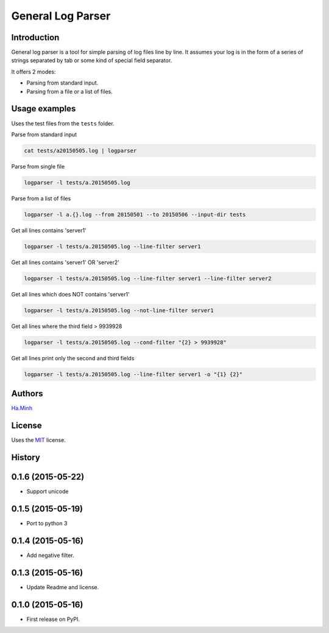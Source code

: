 General Log Parser
==================

.. image:: https://img.shields.io/pypi/v/general-log-parser.svg
        :target: https://pypi.python.org/pypi/general-log-parser


Introduction
------------
General log parser is a tool for simple parsing of log files line by line. It assumes your log is in the form of a series of strings separated by tab or some kind of special field separator.

It offers 2 modes:

- Parsing from standard input.
- Parsing from a file or a list of files.

Usage examples
--------------
Uses the test files from the ``tests`` folder.

Parse from standard input

.. code-block:: bash

    cat tests/a20150505.log | logparser

Parse from single file

.. code-block:: bash

    logparser -l tests/a.20150505.log

Parse from a list of files

.. code-block:: bash

    logparser -l a.{}.log --from 20150501 --to 20150506 --input-dir tests

Get all lines contains 'server1'

.. code-block:: bash

    logparser -l tests/a.20150505.log --line-filter server1

Get all lines contains 'server1' OR 'server2'

.. code-block:: bash

    logparser -l tests/a.20150505.log --line-filter server1 --line-filter server2

Get all lines which does NOT contains 'server1'

.. code-block:: bash

    logparser -l tests/a.20150505.log --not-line-filter server1

Get all lines where the third field > 9939928

.. code-block:: bash

    logparser -l tests/a.20150505.log --cond-filter "{2} > 9939928"

Get all lines print only the second and third fields

.. code-block:: bash

    logparser -l tests/a.20150505.log --line-filter server1 -o "{1} {2}"

Authors
---------

Ha.Minh_

License
-------

Uses the `MIT`_ license.

.. _MIT: http://opensource.org/licenses/MIT
.. _Ha.Minh: http://minhhh.github.io
.. _document: https://general-log-parser.readthedocs.org





History
-------

0.1.6 (2015-05-22)
------------------

* Support unicode

0.1.5 (2015-05-19)
------------------

* Port to python 3

0.1.4 (2015-05-16)
------------------

* Add negative filter.

0.1.3 (2015-05-16)
------------------

* Update Readme and license.

0.1.0 (2015-05-16)
------------------

* First release on PyPI.


